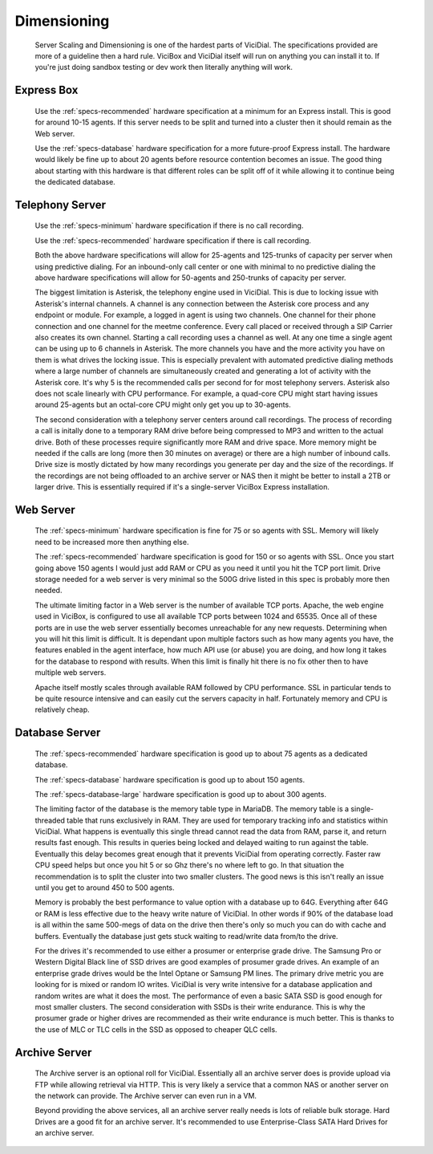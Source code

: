 .. _dimensioning:

Dimensioning
************
   Server Scaling and Dimensioning is one of the hardest parts of ViciDial. The specifications provided are more of a guideline then a hard rule. ViciBox and ViciDial itself will run on anything you can install it to. If you're just doing sandbox testing or dev work then literally anything will work.

Express Box
===========
   Use the :ref:`specs-recommended` hardware specification at a minimum for an Express install. This is good for around 10-15 agents. If this server needs to be split and turned into a cluster then it should remain as the Web server.

   Use the :ref:`specs-database` hardware specification for a more future-proof Express install. The hardware would likely be fine up to about 20 agents before resource contention becomes an issue. The good thing about starting with this hardware is that different roles can be split off of it while allowing it to continue being the dedicated database.

    
Telephony Server
================
   Use the :ref:`specs-minimum` hardware specification if there is no call recording.

   Use the :ref:`specs-recommended` hardware specification if there is call recording.
    
   Both the above hardware specifications will allow for 25-agents and 125-trunks of capacity per server when using predictive dialing. For an inbound-only call center or one with minimal to no predictive dialing the above hardware specifications will allow for 50-agents and 250-trunks of capacity per server.

   The biggest limitation is Asterisk, the telephony engine used in ViciDial. This is due to locking issue with Asterisk's internal channels. A channel is any connection between the Asterisk core process and any endpoint or module. For example, a logged in agent is using two channels. One channel for their phone connection and one channel for the meetme conference. Every call placed or received through a SIP Carrier also creates its own channel. Starting a call recording uses a channel as well. At any one time a single agent can be using up to 6 channels in Asterisk. The more channels you have and the more activity you have on them is what drives the locking issue. This is especially prevalent with automated predictive dialing methods where a large number of channels are simultaneously created and generating a lot of activity with the Asterisk core. It's why 5 is the recommended calls per second for for most telephony servers. Asterisk also does not scale linearly with CPU performance. For example, a quad-core CPU might start having issues around 25-agents but an octal-core CPU might only get you up to 30-agents.

   The second consideration with a telephony server centers around call recordings. The process of recording a call is initally done to a temporary RAM drive before being compressed to MP3 and written to the actual drive. Both of these processes require significantly more RAM and drive space. More memory might be needed if the calls are long (more then 30 minutes on average) or there are a high number of inbound calls. Drive size is mostly dictated by how many recordings you generate per day and the size of the recordings. If the recordings are not being offloaded to an archive server or NAS then it might be better to install a 2TB or larger drive. This is essentially required if it's a single-server ViciBox Express installation.

Web Server
==========
   The :ref:`specs-minimum` hardware specification is fine for 75 or so agents with SSL. Memory will likely need to be increased more then anything else.
    
   The :ref:`specs-recommended` hardware specification is good for 150 or so agents with SSL. Once you start going above 150 agents I would just add RAM or CPU as you need it until you hit the TCP port limit. Drive storage needed for a web server is very minimal so the 500G drive listed in this spec is probably more then needed.

   The ultimate limiting factor in a Web server is the number of available TCP ports. Apache, the web engine used in ViciBox, is configured to use all available TCP ports between 1024 and 65535. Once all of these ports are in use the web server essentially becomes unreachable for any new requests. Determining when you will hit this limit is difficult. It is dependant upon multiple factors such as how many agents you have, the features enabled in the agent interface, how much API use (or abuse) you are doing, and how long it takes for the database to respond with results. When this limit is finally hit there is no fix other then to have multiple web servers.

   Apache itself mostly scales through available RAM followed by CPU performance. SSL in particular tends to be quite resource intensive and can easily cut the servers capacity in half. Fortunately memory and CPU is relatively cheap.

Database Server
===============
   The :ref:`specs-recommended` hardware specification is good up to about 75 agents as a dedicated database.

   The :ref:`specs-database` hardware specification is good up to about 150 agents.
    
   The :ref:`specs-database-large` hardware specification is good up to about 300 agents.

   The limiting factor of the database is the memory table type in MariaDB. The memory table is a single-threaded table that runs exclusively in RAM. They are used for temporary tracking info and statistics within ViciDial. What happens is eventually this single thread cannot read the data from RAM, parse it, and return results fast enough. This results in queries being locked and delayed waiting to run against the table. Eventually this delay becomes great enough that it prevents ViciDial from operating correctly. Faster raw CPU speed helps but once you hit 5 or so Ghz there's no where left to go. In that situation the recommendation is to split the cluster into two smaller clusters. The good news is this isn't really an issue until you get to around 450 to 500 agents.
    
   Memory is probably the best performance to value option with a database up to 64G. Everything after 64G or RAM is less effective due to the heavy write nature of ViciDial. In other words if 90% of the database load is all within the same 500-megs of data on the drive then there's only so much you can do with cache and buffers. Eventually the database just gets stuck waiting to read/write data from/to the drive. 

   For the drives it's recommended to use either a prosumer or enterprise grade drive. The Samsung Pro or Western Digital Black line of SSD drives are good examples of prosumer grade drives. An example of an enterprise grade drives would be the Intel Optane or Samsung PM lines. The primary drive metric you are looking for is mixed or random IO writes. ViciDial is very write intensive for a database application and random writes are what it does the most. The performance of even a basic SATA SSD is good enough for most smaller clusters. The second consideration with SSDs is their write endurance. This is why the prosumer grade or higher drives are recommended as their write endurance is much better. This is thanks to the use of MLC or TLC cells in the SSD as opposed to cheaper QLC cells.

Archive Server
==============
   The Archive server is an optional roll for ViciDial. Essentially all an archive server does is provide upload via FTP while allowing retrieval via HTTP. This is very likely a service that a common NAS or another server on the network can provide. The Archive server can even run in a VM.

   Beyond providing the above services, all an archive server really needs is lots of reliable bulk storage. Hard Drives are a good fit for an archive server. It's recommended to use Enterprise-Class SATA Hard Drives for an archive server.

